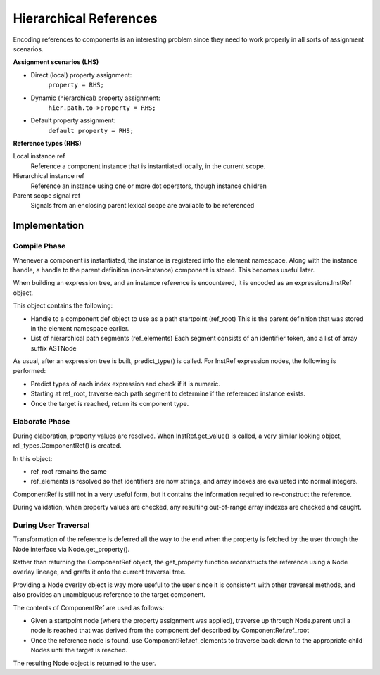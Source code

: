 
Hierarchical References
=======================

Encoding references to components is an interesting problem since they need to
work properly in all sorts of assignment scenarios.

**Assignment scenarios (LHS)**

* Direct (local) property assignment:
    ``property = RHS;``
* Dynamic (hierarchical) property assignment:
    ``hier.path.to->property = RHS;``
* Default property assignment:
    ``default property = RHS;``

**Reference types (RHS)**

Local instance ref
    Reference a component instance that is instantiated locally, in the
    current scope.

Hierarchical instance ref
    Reference an instance using one or more dot operators, though instance
    children

Parent scope signal ref
    Signals from an enclosing parent lexical scope are available to be
    referenced


Implementation
--------------

Compile Phase
^^^^^^^^^^^^^

Whenever a component is instantiated, the instance is registered into the
element namespace. Along with the instance handle, a handle to the parent
definition (non-instance) component is stored. This becomes useful later.

When building an expression tree, and an instance reference is encountered,
it is encoded as an expressions.InstRef object.

This object contains the following:

* Handle to a component def object to use as a path startpoint (ref_root)
  This is the parent definition that was stored in the element namespace
  earlier.
* List of hierarchical path segments (ref_elements)
  Each segment consists of an identifier token, and a list of array
  suffix ASTNode

As usual, after an expression tree is built, predict_type() is called.
For InstRef expression nodes, the following is performed:

* Predict types of each index expression and check if it is numeric.
* Starting at ref_root, traverse each path segment to determine if the
  referenced instance exists.
* Once the target is reached, return its component type.

Elaborate Phase
^^^^^^^^^^^^^^^

During elaboration, property values are resolved.
When InstRef.get_value() is called, a very similar looking object,
rdl_types.ComponentRef() is created.

In this object:

* ref_root remains the same
* ref_elements is resolved so that identifiers are now strings, and array
  indexes are evaluated into normal integers.

ComponentRef is still not in a very useful form, but it contains the
information required to re-construct the reference.

During validation, when property values are checked, any resulting out-of-range
array indexes are checked and caught.


During User Traversal
^^^^^^^^^^^^^^^^^^^^^

Transformation of the reference is deferred all the way to the end when
the property is fetched by the user through the Node interface via
Node.get_property().

Rather than returning the ComponentRef object, the get_property function
reconstructs the reference using a Node overlay lineage, and grafts it onto
the current traversal tree.

Providing a Node overlay object is way more useful to the user since it is
consistent with other traversal methods, and also provides an unambiguous
reference to the target component.

The contents of ComponentRef are used as follows:

* Given a startpoint node (where the property assignment was applied),
  traverse up through Node.parent until a node is reached that was derived
  from the component def described by ComponentRef.ref_root
* Once the reference node is found, use ComponentRef.ref_elements to traverse
  back down to the appropriate child Nodes until the target is reached.

The resulting Node object is returned to the user.
